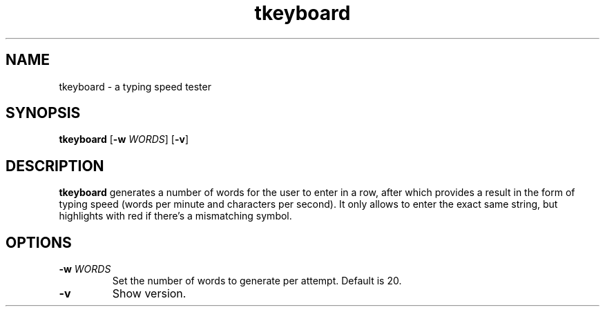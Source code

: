 .TH tkeyboard
.SH NAME
tkeyboard \- a typing speed tester
.SH SYNOPSIS
.B tkeyboard
[\fB-w\fR \fIWORDS\fR]
[\fB-v\fR]
.SH DESCRIPTION
.B tkeyboard
generates a number of words for the user to enter in a row, after which provides a result in the form of typing speed (words per minute and characters per second). 
It only allows to enter the exact same string, but highlights with red if there's a mismatching symbol.
.SH OPTIONS
.TP
.BR \-w " " \fIWORDS\fR
Set the number of words to generate per attempt. Default is 20.
.TP
.BR \-v
Show version.
